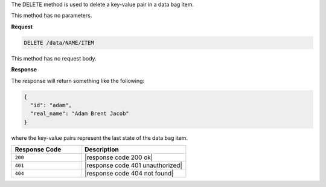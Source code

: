 .. The contents of this file are included in multiple topics.
.. This file should not be changed in a way that hinders its ability to appear in multiple documentation sets.

The DELETE method is used to delete a key-value pair in a data bag item.

This method has no parameters.

**Request**

.. code-block:: xml

   DELETE /data/NAME/ITEM

This method has no request body.

**Response**

The response will return something like the following:

.. code-block:: javascript

   {
     "id": "adam",
     "real_name": "Adam Brent Jacob"
   }

where the key-value pairs represent the last state of the data bag item.

.. list-table::
   :widths: 200 300
   :header-rows: 1

   * - Response Code
     - Description
   * - ``200``
     - |response code 200 ok|
   * - ``401``
     - |response code 401 unauthorized|
   * - ``404``
     - |response code 404 not found|
